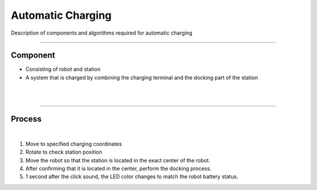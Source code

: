 Automatic Charging 
====================================================

Description of components and algorithms required for automatic charging

-------------------------------------------------------------------------------

Component
^^^^^^^^^^^^^^^^^^^^^^

.. thumbnail:: /_images/autocharge/part.png

- Consisting of robot and station
- A system that is charged by combining the charging terminal and the docking part of the station
|

.. thumbnail:: /_images/autocharge/part2.png

|

---------------------------------------------------------------------------------------

Process
^^^^^^^^^^^^^^^^

.. raw:: html

    <div style="position: relative; padding-bottom: 56.25%; height: 0; overflow: hidden; max-width: 100%; height: auto;">
        <iframe src="https://youtube.com/embed/j11D6wvbykc?si=ctEwIxzU2JO6k73D" frameborder="0" allowfullscreen style="position: absolute; top: 0; left: 0; width: 100%; height: 100%;"></iframe>
    </div>

|

1. Move to specified charging coordinates
2. Rotate to check station position
3. Move the robot so that the station is located in the exact center of the robot.
4. After confirming that it is located in the center, perform the docking process.
5. 1 second after the click sound, the LED color changes to match the robot battery status.